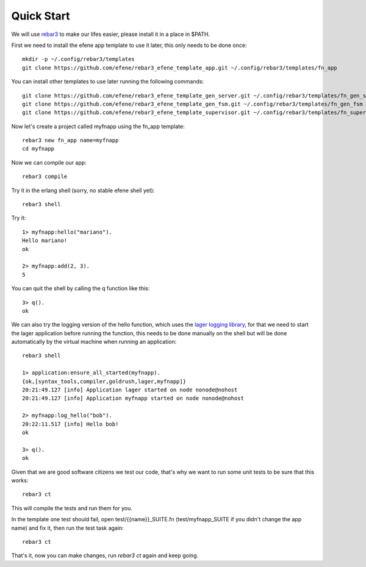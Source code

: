 .. _quick-start:

Quick Start
===========

We will use `rebar3 <http://www.rebar3.org/>`_ to make our lifes easier,
please install it in a place in $PATH.

First we need to install the efene app template to use it later, this only
needs to be done once::

    mkdir -p ~/.config/rebar3/templates
    git clone https://github.com/efene/rebar3_efene_template_app.git ~/.config/rebar3/templates/fn_app

You can install other templates to use later running the following commands::

    git clone https://github.com/efene/rebar3_efene_template_gen_server.git ~/.config/rebar3/templates/fn_gen_server
    git clone https://github.com/efene/rebar3_efene_template_gen_fsm.git ~/.config/rebar3/templates/fn_gen_fsm
    git clone https://github.com/efene/rebar3_efene_template_supervisor.git ~/.config/rebar3/templates/fn_supervisor

Now let's create a project called myfnapp using the fn_app template::

    rebar3 new fn_app name=myfnapp
    cd myfnapp

Now we can compile our app::

    rebar3 compile

Try it in the erlang shell (sorry, no stable efene shell yet)::

    rebar3 shell

Try it::

    1> myfnapp:hello("mariano").
    Hello mariano!
    ok

    2> myfnapp:add(2, 3).
    5

You can quit the shell by calling the q function like this::

    3> q().
    ok

We can also try the logging version of the hello function, which uses the
`lager logging library <https://github.com/basho/lager/>`_, for that we need to
start the lager application before running the function, this needs to be done
manually on the shell but will be done automatically by the virtual machine
when running an application::

    rebar3 shell

    1> application:ensure_all_started(myfnapp).
    {ok,[syntax_tools,compiler,goldrush,lager,myfnapp]}
    20:21:49.127 [info] Application lager started on node nonode@nohost
    20:21:49.127 [info] Application myfnapp started on node nonode@nohost

    2> myfnapp:log_hello("bob").
    20:22:11.517 [info] Hello bob!
    ok

    3> q().
    ok

Given that we are good software citizens we test our code, that's why we want
to run some unit tests to be sure that this works::

    rebar3 ct

This will compile the tests and run them for you.

In the template one test should fail, open test/{{name}}_SUITE.fn
(test/myfnapp_SUITE if you didn't change the app name) and fix it,
then run the test task again::

    rebar3 ct

That's it, now you can make changes, run *rebar3 ct* again and
keep going.
